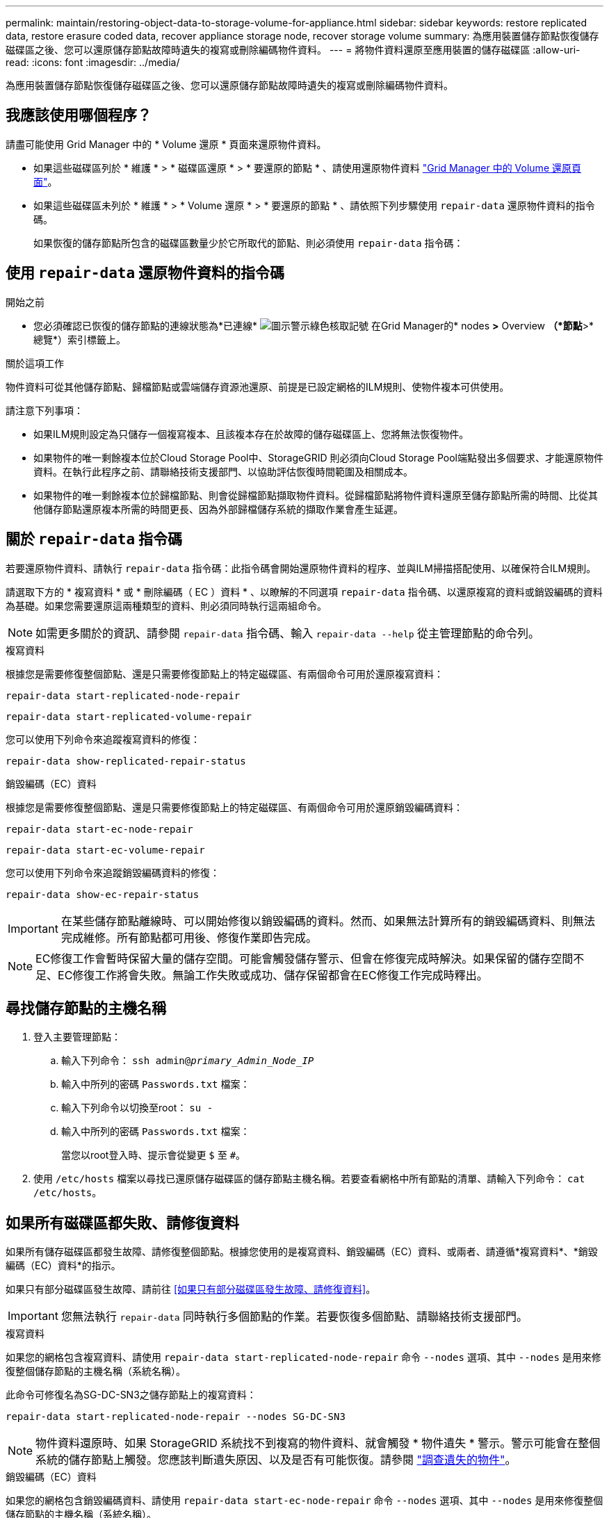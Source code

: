 ---
permalink: maintain/restoring-object-data-to-storage-volume-for-appliance.html 
sidebar: sidebar 
keywords: restore replicated data, restore erasure coded data, recover appliance storage node, recover storage volume 
summary: 為應用裝置儲存節點恢復儲存磁碟區之後、您可以還原儲存節點故障時遺失的複寫或刪除編碼物件資料。 
---
= 將物件資料還原至應用裝置的儲存磁碟區
:allow-uri-read: 
:icons: font
:imagesdir: ../media/


[role="lead"]
為應用裝置儲存節點恢復儲存磁碟區之後、您可以還原儲存節點故障時遺失的複寫或刪除編碼物件資料。



== 我應該使用哪個程序？

請盡可能使用 Grid Manager 中的 * Volume 還原 * 頁面來還原物件資料。

* 如果這些磁碟區列於 * 維護 * > * 磁碟區還原 * > * 要還原的節點 * 、請使用還原物件資料 link:../maintain/restoring-volume.html["Grid Manager 中的 Volume 還原頁面"]。
* 如果這些磁碟區未列於 * 維護 * > * Volume 還原 * > * 要還原的節點 * 、請依照下列步驟使用 `repair-data` 還原物件資料的指令碼。
+
如果恢復的儲存節點所包含的磁碟區數量少於它所取代的節點、則必須使用 `repair-data` 指令碼：





== 使用 `repair-data` 還原物件資料的指令碼

.開始之前
* 您必須確認已恢復的儲存節點的連線狀態為*已連線* image:../media/icon_alert_green_checkmark.png["圖示警示綠色核取記號"] 在Grid Manager的* nodes *>* Overview *（*節點*>*總覽*）索引標籤上。


.關於這項工作
物件資料可從其他儲存節點、歸檔節點或雲端儲存資源池還原、前提是已設定網格的ILM規則、使物件複本可供使用。

請注意下列事項：

* 如果ILM規則設定為只儲存一個複寫複本、且該複本存在於故障的儲存磁碟區上、您將無法恢復物件。
* 如果物件的唯一剩餘複本位於Cloud Storage Pool中、StorageGRID 則必須向Cloud Storage Pool端點發出多個要求、才能還原物件資料。在執行此程序之前、請聯絡技術支援部門、以協助評估恢復時間範圍及相關成本。
* 如果物件的唯一剩餘複本位於歸檔節點、則會從歸檔節點擷取物件資料。從歸檔節點將物件資料還原至儲存節點所需的時間、比從其他儲存節點還原複本所需的時間更長、因為外部歸檔儲存系統的擷取作業會產生延遲。




== 關於 `repair-data` 指令碼

若要還原物件資料、請執行 `repair-data` 指令碼：此指令碼會開始還原物件資料的程序、並與ILM掃描搭配使用、以確保符合ILM規則。

請選取下方的 * 複寫資料 * 或 * 刪除編碼（ EC ）資料 * 、以瞭解的不同選項 `repair-data` 指令碼、以還原複寫的資料或銷毀編碼的資料為基礎。如果您需要還原這兩種類型的資料、則必須同時執行這兩組命令。


NOTE: 如需更多關於的資訊、請參閱 `repair-data` 指令碼、輸入 `repair-data --help` 從主管理節點的命令列。

[role="tabbed-block"]
====
.複寫資料
--
根據您是需要修復整個節點、還是只需要修復節點上的特定磁碟區、有兩個命令可用於還原複寫資料：

`repair-data start-replicated-node-repair`

`repair-data start-replicated-volume-repair`

您可以使用下列命令來追蹤複寫資料的修復：

`repair-data show-replicated-repair-status`

--
.銷毀編碼（EC）資料
--
根據您是需要修復整個節點、還是只需要修復節點上的特定磁碟區、有兩個命令可用於還原銷毀編碼資料：

`repair-data start-ec-node-repair`

`repair-data start-ec-volume-repair`

您可以使用下列命令來追蹤銷毀編碼資料的修復：

`repair-data show-ec-repair-status`


IMPORTANT: 在某些儲存節點離線時、可以開始修復以銷毀編碼的資料。然而、如果無法計算所有的銷毀編碼資料、則無法完成維修。所有節點都可用後、修復作業即告完成。


NOTE: EC修復工作會暫時保留大量的儲存空間。可能會觸發儲存警示、但會在修復完成時解決。如果保留的儲存空間不足、EC修復工作將會失敗。無論工作失敗或成功、儲存保留都會在EC修復工作完成時釋出。

--
====


== 尋找儲存節點的主機名稱

. 登入主要管理節點：
+
.. 輸入下列命令： `ssh admin@_primary_Admin_Node_IP_`
.. 輸入中所列的密碼 `Passwords.txt` 檔案：
.. 輸入下列命令以切換至root： `su -`
.. 輸入中所列的密碼 `Passwords.txt` 檔案：
+
當您以root登入時、提示會從變更 `$` 至 `#`。



. 使用 `/etc/hosts` 檔案以尋找已還原儲存磁碟區的儲存節點主機名稱。若要查看網格中所有節點的清單、請輸入下列命令： `cat /etc/hosts`。




== 如果所有磁碟區都失敗、請修復資料

如果所有儲存磁碟區都發生故障、請修復整個節點。根據您使用的是複寫資料、銷毀編碼（EC）資料、或兩者、請遵循*複寫資料*、*銷毀編碼（EC）資料*的指示。

如果只有部分磁碟區發生故障、請前往 <<如果只有部分磁碟區發生故障、請修復資料>>。


IMPORTANT: 您無法執行 `repair-data` 同時執行多個節點的作業。若要恢復多個節點、請聯絡技術支援部門。

[role="tabbed-block"]
====
.複寫資料
--
如果您的網格包含複寫資料、請使用 `repair-data start-replicated-node-repair` 命令 `--nodes` 選項、其中 `--nodes` 是用來修復整個儲存節點的主機名稱（系統名稱）。

此命令可修復名為SG-DC-SN3之儲存節點上的複寫資料：

`repair-data start-replicated-node-repair --nodes SG-DC-SN3`


NOTE: 物件資料還原時、如果 StorageGRID 系統找不到複寫的物件資料、就會觸發 * 物件遺失 * 警示。警示可能會在整個系統的儲存節點上觸發。您應該判斷遺失原因、以及是否有可能恢復。請參閱 link:../troubleshoot/investigating-lost-objects.html["調查遺失的物件"]。

--
.銷毀編碼（EC）資料
--
如果您的網格包含銷毀編碼資料、請使用 `repair-data start-ec-node-repair` 命令 `--nodes` 選項、其中 `--nodes` 是用來修復整個儲存節點的主機名稱（系統名稱）。

此命令可修復名為SG-DC-SN3之儲存節點上的銷毀編碼資料：

`repair-data start-ec-node-repair --nodes SG-DC-SN3`

作業會傳回唯一的 `repair ID` 以識別這一點 `repair_data` 營運。請使用這項功能 `repair ID` 以追蹤的進度和結果 `repair_data` 營運。恢復程序完成時、不會傳回其他意見反應。


NOTE: 在某些儲存節點離線時、可以開始修復以銷毀編碼的資料。所有節點都可用後、修復作業即告完成。

--
====


== 如果只有部分磁碟區發生故障、請修復資料

如果只有部分磁碟區發生故障、請修復受影響的磁碟區。根據您使用的是複寫資料、銷毀編碼（EC）資料、或兩者、請遵循*複寫資料*、*銷毀編碼（EC）資料*的指示。

如果所有磁碟區都失敗、請前往 <<如果所有磁碟區都失敗、請修復資料>>。

以十六進位格式輸入Volume ID。例如、 `0000` 是第一個Volume和 `000F` 為第16個Volume。您可以指定一個 Volume 、一個 Volume 範圍或多個非連續的 Volume 。

所有磁碟區都必須位於同一個儲存節點上。如果您需要還原多個儲存節點的磁碟區、請聯絡技術支援部門。

[role="tabbed-block"]
====
.複寫資料
--
如果您的網格包含複寫資料、請使用 `start-replicated-volume-repair` 命令 `--nodes` 用於識別節點的選項（其中 `--nodes` 為節點的主機名稱）。然後新增任一項 `--volumes` 或 `--volume-range` 選項、如下列範例所示。

*單一磁碟區*：此命令可將複寫的資料還原至磁碟區 `0002` 在名為SG-DC-SN3的儲存節點上：

`repair-data start-replicated-volume-repair --nodes SG-DC-SN3 --volumes 0002`

*磁碟區範圍*：此命令可將複寫的資料還原至範圍內的所有磁碟區 `0003` 至 `0009` 在名為SG-DC-SN3的儲存節點上：

`repair-data start-replicated-volume-repair --nodes SG-DC-SN3 --volume-range 0003,0009`

*多個磁碟區未依序*：此命令可將複寫的資料還原至磁碟區 `0001`、 `0005`和 `0008` 在名為SG-DC-SN3的儲存節點上：

`repair-data start-replicated-volume-repair --nodes SG-DC-SN3 --volumes 0001,0005,0008`


NOTE: 物件資料還原時、如果 StorageGRID 系統找不到複寫的物件資料、就會觸發 * 物件遺失 * 警示。警示可能會在整個系統的儲存節點上觸發。請記下警示說明和建議的動作、以判斷遺失的原因、以及是否可能進行恢復。

--
.銷毀編碼（EC）資料
--
如果您的網格包含銷毀編碼資料、請使用 `start-ec-volume-repair` 命令 `--nodes` 用於識別節點的選項（其中 `--nodes` 為節點的主機名稱）。然後新增任一項 `--volumes` 或 `--volume-range` 選項、如下列範例所示。

* 單一 Volume * ：此命令可將刪除編碼的資料還原至 Volume `0007` 在名為SG-DC-SN3的儲存節點上：

`repair-data start-ec-volume-repair --nodes SG-DC-SN3 --volumes 0007`

* 磁碟區範圍 * ：此命令可將刪除編碼的資料還原至範圍內的所有磁碟區 `0004` 至 `0006` 在名為SG-DC-SN3的儲存節點上：

`repair-data start-ec-volume-repair --nodes SG-DC-SN3 --volume-range 0004,0006`

* 不按順序排列的多個磁碟區 * ：此命令可將刪除編碼的資料還原至磁碟區 `000A`、 `000C`和 `000E` 在名為SG-DC-SN3的儲存節點上：

`repair-data start-ec-volume-repair --nodes SG-DC-SN3 --volumes 000A,000C,000E`

。 `repair-data` 作業會傳回唯一的 `repair ID` 以識別這一點 `repair_data` 營運。請使用這項功能 `repair ID` 以追蹤的進度和結果 `repair_data` 營運。恢復程序完成時、不會傳回其他意見反應。


NOTE: 在某些儲存節點離線時、可以開始修復以銷毀編碼的資料。所有節點都可用後、修復作業即告完成。

--
====


== 監控維修

根據您使用*複寫資料*、*銷毀編碼（EC）資料*或兩者、來監控修復工作的狀態。

您也可以監控處理中的磁碟區還原工作狀態、並檢視中已完成還原工作的歷程記錄link:../maintain/restoring-volume.html["網格管理程式"]。

[role="tabbed-block"]
====
.複寫資料
--
* 若要取得複寫修復的估計完成百分比、請新增 `show-replicated-repair-status` 修復資料命令的選項。
+
`repair-data show-replicated-repair-status`

* 若要判斷維修是否完成：
+
.. 選擇*節點*>*要修復的儲存節點*>* ILM *。
.. 檢閱「評估」區段中的屬性。當修復完成時、「*等待-全部*」屬性會指出0個物件。


* 若要更詳細地監控維修：
+
.. 選取*支援*>*工具*>*網格拓撲*。
.. 選擇*網格_*>*要修復的儲存節點_*>* LdR*>*資料儲存*。
.. 請使用下列屬性組合來判斷複寫的修復是否完成、以及可能的情況。
+

NOTE: Cassandra 可能存在不一致之處、無法追蹤失敗的維修。

+
*** *嘗試的維修（XRPA）*：使用此屬性來追蹤複寫的維修進度。每次儲存節點嘗試修復高風險物件時、此屬性都會增加。如果此屬性的增加時間不超過目前掃描期間（由*掃描期間-預估*屬性提供）、表示ILM掃描未發現任何需要在任何節點上修復的高風險物件。
+

NOTE: 高風險物件是可能完全遺失的物件。這不包括不符合其 ILM 組態的物件。

*** *掃描期間-預估（XSCM）*：使用此屬性來預估原則變更何時會套用至先前擷取的物件。如果*已嘗試的維修*屬性在一段時間內沒有增加、則可能是因為複寫的維修已經完成。請注意、掃描期間可能會變更。「*掃描期間-預估（XSCM）*」屬性適用於整個網格、是所有節點掃描期間的上限。您可以查詢網格的*掃描期間-預估*屬性歷程記錄、以判斷適當的時間範圍。






--
.銷毀編碼（EC）資料
--
若要監控銷毀編碼資料的修復、然後重試任何可能失敗的要求：

. 判斷銷毀編碼資料修復的狀態：
+
** 選取* support*>* Tools *>* Metrics *以檢視目前工作的預估完成時間和完成百分比。然後在Grafana區段中選取* EC Overview *。請參閱* Grid EC工作預估完成時間*和* Grid EC工作百分比已完成*儀表板。
** 使用此命令查看特定的狀態 `repair-data` 營運：
+
`repair-data show-ec-repair-status --repair-id repair ID`

** 使用此命令列出所有修復：
+
`repair-data show-ec-repair-status`

+
輸出會列出資訊、包括 `repair ID`（適用於所有先前和目前執行的修復）。



. 如果輸出顯示修復作業失敗、請使用 `--repair-id` 重試修復的選項。
+
此命令會使用修復ID 6949309319275667690、重試失敗的節點修復：

+
`repair-data start-ec-node-repair --repair-id 6949309319275667690`

+
此命令會使用修復ID 6949309319275667690重試失敗的Volume修復：

+
`repair-data start-ec-volume-repair --repair-id 6949309319275667690`



--
====